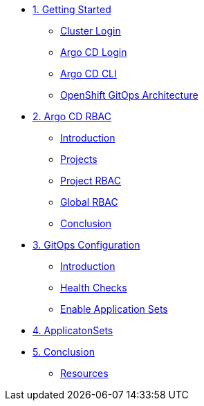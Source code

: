 * xref:01-getting-started.adoc[1. Getting Started]
** xref:01-getting-started.adoc#cluster-login[Cluster Login]
** xref:01-getting-started.adoc#argocd-login[Argo CD Login]
** xref:01-getting-started.adoc#argocd-cli[Argo CD CLI]
** xref:01-getting-started.adoc#gitops-architecture[OpenShift GitOps Architecture]

* xref:02-argocd-rbac.adoc[2. Argo CD RBAC]
** xref:02-argocd-rbac.adoc#rbac-introduction[Introduction]
** xref:02-argocd-rbac.adoc#rbac-projects[Projects]
** xref:02-argocd-rbac.adoc#rbac-project-rbac[Project RBAC]
** xref:02-argocd-rbac.adoc#rbac-global[Global RBAC]
** xref:02-argocd-rbac.adoc#rbac-conclusion[Conclusion]

* xref:03-configuration.adoc[3. GitOps Configuration]
** xref:03-configuration.adoc#config-introduction[Introduction]
** xref:03-configuration.adoc#config-health-checks[Health Checks]
** xref:03-configuration.adoc#enable-appsets[Enable Application Sets]

* xref:04-applicationsets.adoc[4. ApplicatonSets]

* xref:05-conclusion.adoc[5. Conclusion]
** xref:05-conclusion.adoc#Resources[Resources]
